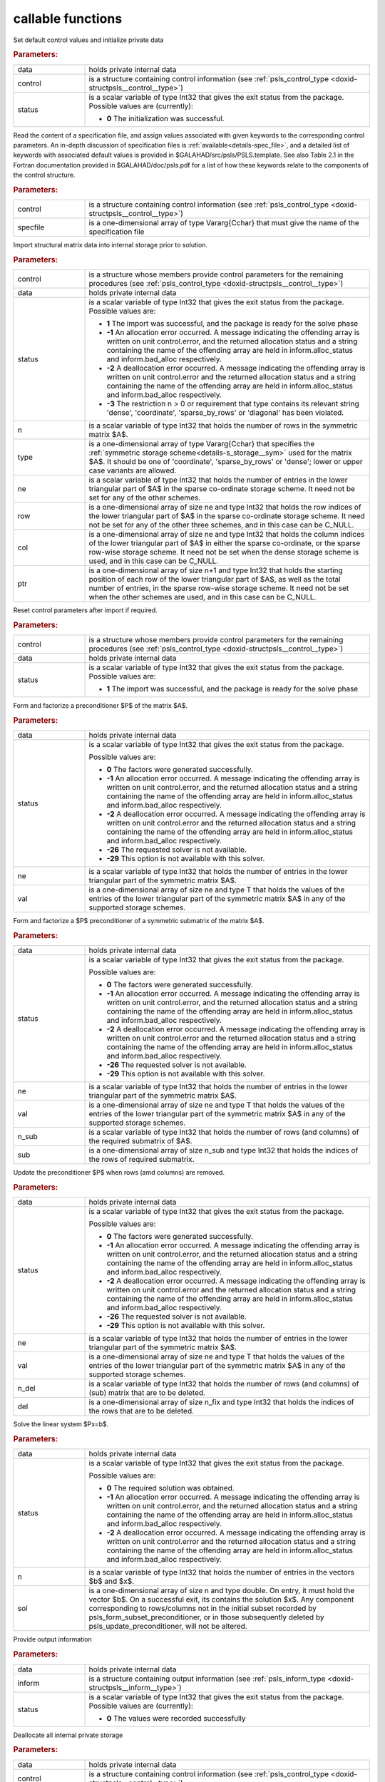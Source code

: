 callable functions
------------------

.. index:: pair: function; psls_initialize
.. _doxid-galahad__psls_8h_1af5cb66dbf5b9e4f094e2e0a29631fd1b:

.. ref-code-block:: julia
	:class: doxyrest-title-code-block

        function psls_initialize(T, data, control, status)

Set default control values and initialize private data



.. rubric:: Parameters:

.. list-table::
	:widths: 20 80

	*
		- data

		- holds private internal data

	*
		- control

		- is a structure containing control information (see :ref:`psls_control_type <doxid-structpsls__control__type>`)

	*
		- status

		- is a scalar variable of type Int32 that gives the exit
		  status from the package. Possible values are
		  (currently):

		  * **0**
                    The initialization was successful.

.. index:: pair: function; psls_read_specfile
.. _doxid-galahad__psls_8h_1a34b978446b6aa5636f9e6efc18860366:

.. ref-code-block:: julia
	:class: doxyrest-title-code-block

        function psls_read_specfile(T, control, specfile)

Read the content of a specification file, and assign values associated
with given keywords to the corresponding control parameters.  An
in-depth discussion of specification files is
:ref:`available<details-spec_file>`, and a detailed list of keywords
with associated default values is provided in
\$GALAHAD/src/psls/PSLS.template.  See also Table 2.1 in the Fortran
documentation provided in \$GALAHAD/doc/psls.pdf for a list of how these
keywords relate to the components of the control structure.

.. rubric:: Parameters:

.. list-table::
	:widths: 20 80

	*
		- control

		- is a structure containing control information (see :ref:`psls_control_type <doxid-structpsls__control__type>`)

	*
		- specfile

		- is a one-dimensional array of type Vararg{Cchar} that must give the name of the specification file

.. index:: pair: function; psls_import
.. _doxid-galahad__psls_8h_1a3ff902c85fb82f1929a93514bb63c5d6:

.. ref-code-block:: julia
	:class: doxyrest-title-code-block

        function psls_import(T, control, data, status, n, type, ne, row, col, ptr)

Import structural matrix data into internal storage prior to solution.



.. rubric:: Parameters:

.. list-table::
	:widths: 20 80

	*
		- control

		- is a structure whose members provide control parameters for the remaining procedures (see :ref:`psls_control_type <doxid-structpsls__control__type>`)

	*
		- data

		- holds private internal data

	*
		- status

		- is a scalar variable of type Int32 that gives the exit
		  status from the package. Possible values are:

		  * **1**
                    The import was successful, and the package is ready
                    for the solve phase

		  * **-1**
                    An allocation error occurred. A message indicating
                    the offending array is written on unit
                    control.error, and the returned allocation status
                    and a string containing the name of the offending
                    array are held in inform.alloc_status and
                    inform.bad_alloc respectively.

		  * **-2**
                    A deallocation error occurred. A message indicating
                    the offending array is written on unit control.error
                    and the returned allocation status and a string
                    containing the name of the offending array are held
                    in inform.alloc_status and inform.bad_alloc
                    respectively.

		  * **-3**
                    The restriction n > 0 or requirement that type
                    contains its relevant string 'dense', 'coordinate',
                    'sparse_by_rows' or 'diagonal' has been violated.

	*
		- n

		- is a scalar variable of type Int32 that holds the number of rows in the symmetric matrix $A$.

	*
		- type

		- is a one-dimensional array of type Vararg{Cchar} that specifies the :ref:`symmetric storage scheme<details-s_storage__sym>` used for the matrix $A$. It should be one of 'coordinate', 'sparse_by_rows' or 'dense'; lower or upper case variants are allowed.

	*
		- ne

		- is a scalar variable of type Int32 that holds the number of entries in the lower triangular part of $A$ in the sparse co-ordinate storage scheme. It need not be set for any of the other schemes.

	*
		- row

		- is a one-dimensional array of size ne and type Int32 that holds the row indices of the lower triangular part of $A$ in the sparse co-ordinate storage scheme. It need not be set for any of the other three schemes, and in this case can be C_NULL.

	*
		- col

		- is a one-dimensional array of size ne and type Int32 that holds the column indices of the lower triangular part of $A$ in either the sparse co-ordinate, or the sparse row-wise storage scheme. It need not be set when the dense storage scheme is used, and in this case can be C_NULL.

	*
		- ptr

		- is a one-dimensional array of size n+1 and type Int32 that holds the starting position of each row of the lower triangular part of $A$, as well as the total number of entries, in the sparse row-wise storage scheme. It need not be set when the other schemes are used, and in this case can be C_NULL.

.. index:: pair: function; psls_reset_control
.. _doxid-galahad__psls_8h_1a90493b62c689237c97fe4aea665cd0ab:

.. ref-code-block:: julia
	:class: doxyrest-title-code-block

        function psls_reset_control(T, control, data, status)

Reset control parameters after import if required.



.. rubric:: Parameters:

.. list-table::
	:widths: 20 80

	*
		- control

		- is a structure whose members provide control parameters for the remaining procedures (see :ref:`psls_control_type <doxid-structpsls__control__type>`)

	*
		- data

		- holds private internal data

	*
		- status

		- is a scalar variable of type Int32 that gives the exit
		  status from the package. Possible values are:

		  * **1**
                    The import was successful, and the package is ready
                    for the solve phase

.. index:: pair: function; psls_form_preconditioner
.. _doxid-galahad__psls_8h_1a9cd4c449dcc5133932972866fd58cfc1:

.. ref-code-block:: julia
	:class: doxyrest-title-code-block

        function psls_form_preconditioner(T, data, status, ne, val)

Form and factorize a preconditioner $P$ of the matrix $A$.



.. rubric:: Parameters:

.. list-table::
	:widths: 20 80

	*
		- data

		- holds private internal data

	*
		- status

		- is a scalar variable of type Int32 that gives the exit
		  status from the package.

		  Possible values are:

		  * **0**
                    The factors were generated successfully.

		  * **-1**
                    An allocation error occurred. A message indicating
                    the offending array is written on unit
                    control.error, and the returned allocation status
                    and a string containing the name of the offending
                    array are held in inform.alloc_status and
                    inform.bad_alloc respectively.

		  * **-2**
                    A deallocation error occurred. A message indicating
                    the offending array is written on unit control.error
                    and the returned allocation status and a string
                    containing the name of the offending array are held
                    in inform.alloc_status and inform.bad_alloc
                    respectively.

		  * **-26**
                    The requested solver is not available.

		  * **-29**
                    This option is not available with this solver.

	*
		- ne

		- is a scalar variable of type Int32 that holds the number of entries in the lower triangular part of the symmetric matrix $A$.

	*
		- val

		- is a one-dimensional array of size ne and type T that holds the values of the entries of the lower triangular part of the symmetric matrix $A$ in any of the supported storage schemes.

.. index:: pair: function; psls_form_subset_preconditioner
.. _doxid-galahad__psls_8h_1a75fa79fcbe08ab367b9fa0b7f39adf65:

.. ref-code-block:: julia
	:class: doxyrest-title-code-block

        function psls_form_subset_preconditioner(T, data, status, ne, val, n_sub, sub)

Form and factorize a $P$ preconditioner of a symmetric submatrix of the matrix $A$.



.. rubric:: Parameters:

.. list-table::
	:widths: 20 80

	*
		- data

		- holds private internal data

	*
		- status

		- is a scalar variable of type Int32 that gives the exit
		  status from the package.

		  Possible values are:

		  * **0**
                    The factors were generated successfully.

		  * **-1**
                    An allocation error occurred. A message indicating
                    the offending array is written on unit
                    control.error, and the returned allocation status
                    and a string containing the name of the offending
                    array are held in inform.alloc_status and
                    inform.bad_alloc respectively.

		  * **-2**
                    A deallocation error occurred. A message indicating
                    the offending array is written on unit control.error
                    and the returned allocation status and a string
                    containing the name of the offending array are held
                    in inform.alloc_status and inform.bad_alloc
                    respectively.

		  * **-26**
                    The requested solver is not available.

		  * **-29**
                    This option is not available with this solver.

	*
		- ne

		- is a scalar variable of type Int32 that holds the number of entries in the lower triangular part of the symmetric matrix $A$.

	*
		- val

		- is a one-dimensional array of size ne and type T that holds the values of the entries of the lower triangular part of the symmetric matrix $A$ in any of the supported storage schemes.

	*
		- n_sub

		- is a scalar variable of type Int32 that holds the number of rows (and columns) of the required submatrix of $A$.

	*
		- sub

		- is a one-dimensional array of size n_sub and type Int32 that holds the indices of the rows of required submatrix.

.. index:: pair: function; psls_update_preconditioner
.. _doxid-galahad__psls_8h_1a42a8097e64b527cff18ab66c07a32d1d:

.. ref-code-block:: julia
	:class: doxyrest-title-code-block

        function psls_update_preconditioner(T, data, status, ne, val, n_del, del)

Update the preconditioner $P$ when rows (amd columns) are removed.



.. rubric:: Parameters:

.. list-table::
	:widths: 20 80

	*
		- data

		- holds private internal data

	*
		- status

		- is a scalar variable of type Int32 that gives the exit
		  status from the package.

		  Possible values are:

		  * **0**
                    The factors were generated successfully.

		  * **-1**
                    An allocation error occurred. A message indicating
                    the offending array is written on unit
                    control.error, and the returned allocation status
                    and a string containing the name of the offending
                    array are held in inform.alloc_status and
                    inform.bad_alloc respectively.

		  * **-2**
                    A deallocation error occurred. A message indicating
                    the offending array is written on unit control.error
                    and the returned allocation status and a string
                    containing the name of the offending array are held
                    in inform.alloc_status and inform.bad_alloc
                    respectively.

		  * **-26**
                    The requested solver is not available.

		  * **-29**
                    This option is not available with this solver.

	*
		- ne

		- is a scalar variable of type Int32 that holds the number of entries in the lower triangular part of the symmetric matrix $A$.

	*
		- val

		- is a one-dimensional array of size ne and type T that holds the values of the entries of the lower triangular part of the symmetric matrix $A$ in any of the supported storage schemes.

	*
		- n_del

		- is a scalar variable of type Int32 that holds the number of rows (and columns) of (sub) matrix that are to be deleted.

	*
		- del

		- is a one-dimensional array of size n_fix and type Int32 that holds the indices of the rows that are to be deleted.

.. index:: pair: function; psls_apply_preconditioner
.. _doxid-galahad__psls_8h_1a1bae97d4a0e63bce7380422ed83306e8:

.. ref-code-block:: julia
	:class: doxyrest-title-code-block

        function psls_apply_preconditioner(T, data, status, n, sol)

Solve the linear system $Px=b$.

.. rubric:: Parameters:

.. list-table::
	:widths: 20 80

	*
		- data

		- holds private internal data

	*
		- status

		- is a scalar variable of type Int32 that gives the exit
		  status from the package.

		  Possible values are:

		  * **0**
                    The required solution was obtained.

		  * **-1**
                    An allocation error occurred. A message indicating
                    the offending array is written on unit
                    control.error, and the returned allocation status
                    and a string containing the name of the offending
                    array are held in inform.alloc_status and
                    inform.bad_alloc respectively.

		  * **-2**
                    A deallocation error occurred. A message indicating
                    the offending array is written on unit control.error
                    and the returned allocation status and a string
                    containing the name of the offending array are held
                    in inform.alloc_status and inform.bad_alloc
                    respectively.

	*
		- n

		- is a scalar variable of type Int32 that holds the number of entries in the vectors $b$ and $x$.

	*
		- sol

		- is a one-dimensional array of size n and type double. On entry, it must hold the vector $b$. On a successful exit, its contains the solution $x$. Any component corresponding to rows/columns not in the initial subset recorded by psls_form_subset_preconditioner, or in those subsequently deleted by psls_update_preconditioner, will not be altered.

.. index:: pair: function; psls_information
.. _doxid-galahad__psls_8h_1ace5f302a9ccb0c3f8c29b28b42da7793:

.. ref-code-block:: julia
	:class: doxyrest-title-code-block

        function psls_information(T, data, inform, status)

Provide output information

.. rubric:: Parameters:

.. list-table::
	:widths: 20 80

	*
		- data

		- holds private internal data

	*
		- inform

		- is a structure containing output information (see :ref:`psls_inform_type <doxid-structpsls__inform__type>`)

	*
		- status

		- is a scalar variable of type Int32 that gives the exit
		  status from the package. Possible values are
		  (currently):

		  * **0**
                    The values were recorded successfully

.. index:: pair: function; psls_terminate
.. _doxid-galahad__psls_8h_1ab62a2e262e7466fac3a2dc8cd300720d:

.. ref-code-block:: julia
	:class: doxyrest-title-code-block

        function psls_terminate(T, data, control, inform)

Deallocate all internal private storage

.. rubric:: Parameters:

.. list-table::
	:widths: 20 80

	*
		- data

		- holds private internal data

	*
		- control

		- is a structure containing control information (see :ref:`psls_control_type <doxid-structpsls__control__type>`)

	*
		- inform

		- is a structure containing output information (see :ref:`psls_inform_type <doxid-structpsls__inform__type>`)
